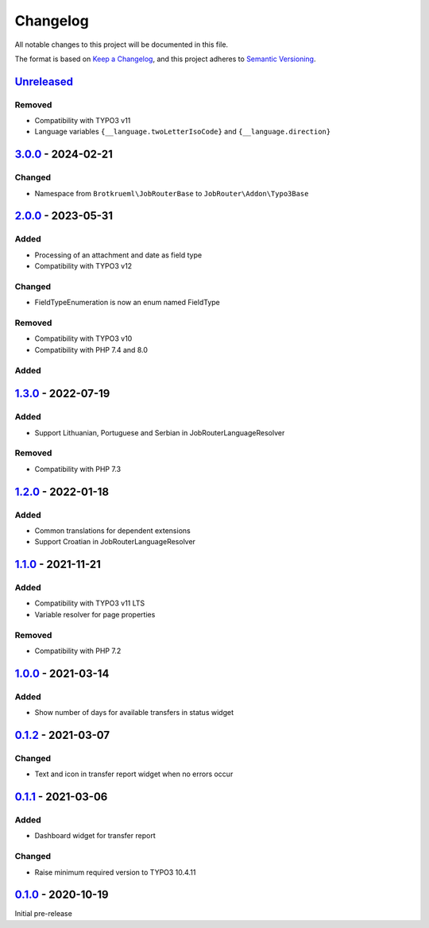 .. _changelog:

Changelog
=========

All notable changes to this project will be documented in this file.

The format is based on `Keep a Changelog <https://keepachangelog.com/en/1.0.0/>`_\ ,
and this project adheres to `Semantic Versioning <https://semver.org/spec/v2.0.0.html>`_.

`Unreleased <https://github.com/jobrouter/typo3-base/compare/v3.0.0...HEAD>`_
---------------------------------------------------------------------------------

Removed
^^^^^^^


* Compatibility with TYPO3 v11
* Language variables ``{__language.twoLetterIsoCode}`` and ``{__language.direction}``

`3.0.0 <https://github.com/jobrouter/typo3-base/compare/v2.0.0...v3.0.0>`_ - 2024-02-21
-------------------------------------------------------------------------------------------

Changed
^^^^^^^


* Namespace from ``Brotkrueml\JobRouterBase`` to ``JobRouter\Addon\Typo3Base``

`2.0.0 <https://github.com/jobrouter/typo3-base/compare/v1.3.0...v2.0.0>`_ - 2023-05-31
-------------------------------------------------------------------------------------------

Added
^^^^^


* Processing of an attachment and date as field type
* Compatibility with TYPO3 v12

Changed
^^^^^^^


* FieldTypeEnumeration is now an enum named FieldType

Removed
^^^^^^^


* Compatibility with TYPO3 v10
* Compatibility with PHP 7.4 and 8.0

Added
^^^^^

`1.3.0 <https://github.com/jobrouter/typo3-base/compare/v1.2.0...v1.3.0>`_ - 2022-07-19
-------------------------------------------------------------------------------------------

Added
^^^^^


* Support Lithuanian, Portuguese and Serbian in JobRouterLanguageResolver

Removed
^^^^^^^


* Compatibility with PHP 7.3

`1.2.0 <https://github.com/jobrouter/typo3-base/compare/v1.1.0...v1.2.0>`_ - 2022-01-18
-------------------------------------------------------------------------------------------

Added
^^^^^


* Common translations for dependent extensions
* Support Croatian in JobRouterLanguageResolver

`1.1.0 <https://github.com/jobrouter/typo3-base/compare/v1.0.0...v1.1.0>`_ - 2021-11-21
-------------------------------------------------------------------------------------------

Added
^^^^^


* Compatibility with TYPO3 v11 LTS
* Variable resolver for page properties

Removed
^^^^^^^


* Compatibility with PHP 7.2

`1.0.0 <https://github.com/jobrouter/typo3-base/compare/v0.1.2...v1.0.0>`_ - 2021-03-14
-------------------------------------------------------------------------------------------

Added
^^^^^


* Show number of days for available transfers in status widget

`0.1.2 <https://github.com/jobrouter/typo3-base/compare/v0.1.1...v0.1.2>`_ - 2021-03-07
-------------------------------------------------------------------------------------------

Changed
^^^^^^^


* Text and icon in transfer report widget when no errors occur

`0.1.1 <https://github.com/jobrouter/typo3-base/compare/v0.1.0...v0.1.1>`_ - 2021-03-06
-------------------------------------------------------------------------------------------

Added
^^^^^


* Dashboard widget for transfer report

Changed
^^^^^^^


* Raise minimum required version to TYPO3 10.4.11

`0.1.0 <https://github.com/jobrouter/typo3-base/releases/tag/v0.1.0>`_ - 2020-10-19
---------------------------------------------------------------------------------------

Initial pre-release
